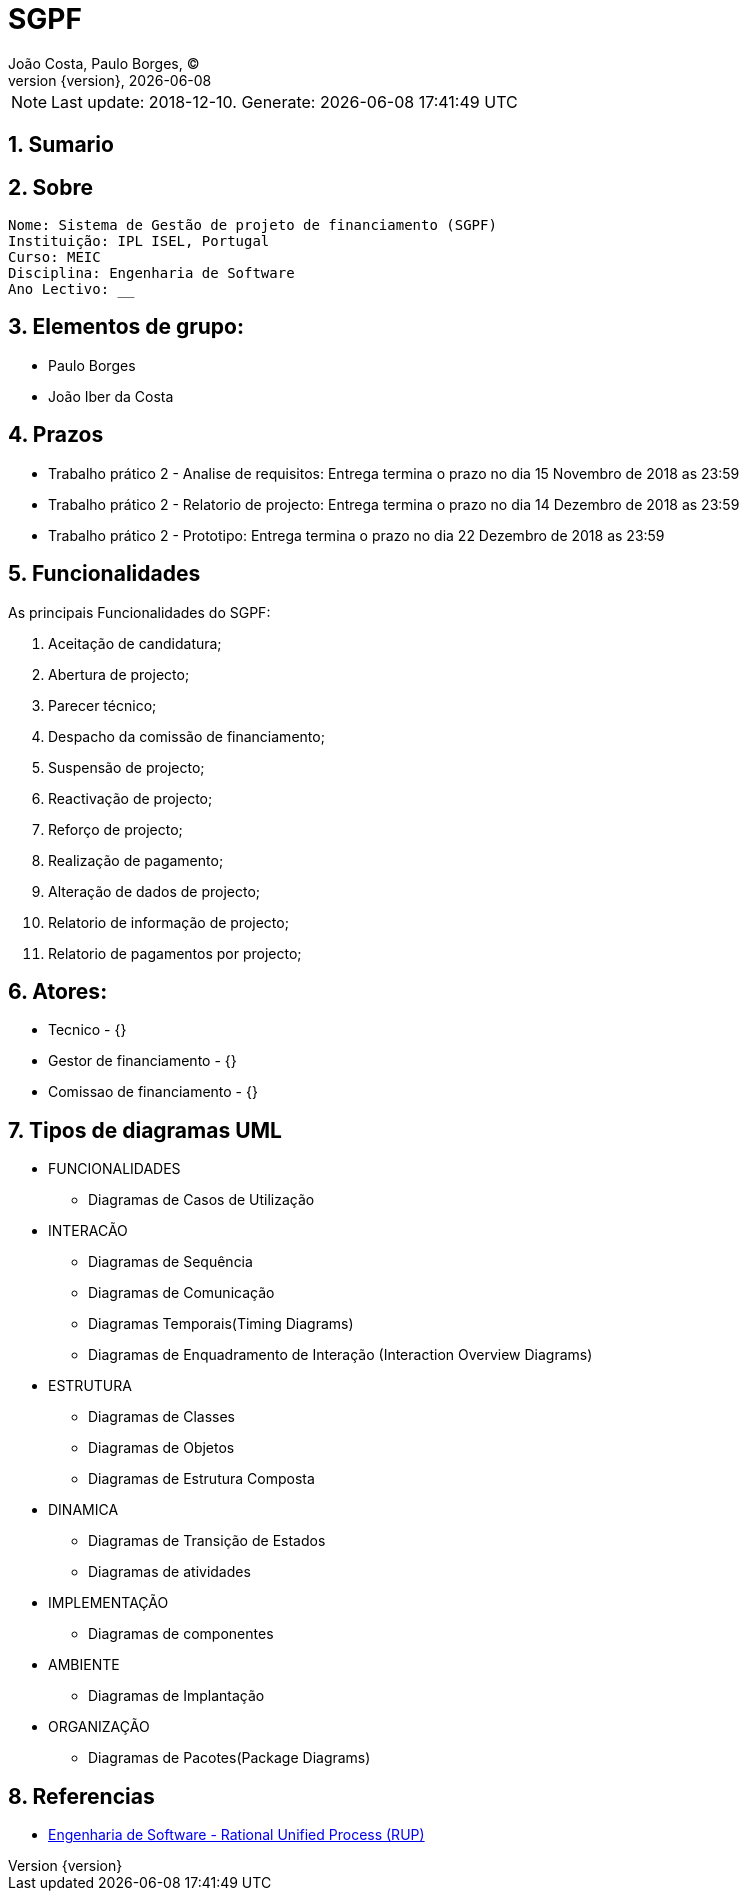 = SGPF
João Costa, Paulo Borges, (C);
:revnumber: {version}
:revdate: {localdate}
:toc: 
:toc-placement!:
:sectnums:                                                          
:toclevels: 4 	
:toc-title: Indice	
:experimental:                                                      
:description:                             
:keywords: ISEL MEIC                                            
:imagesdir: ./img 	

NOTE: Last update: 2018-12-10. Generate: {localdate} {localtime}


[[doc.summary]]
== Sumario


== Sobre

----
Nome: Sistema de Gestão de projeto de financiamento (SGPF)
Instituição: IPL ISEL, Portugal
Curso: MEIC
Disciplina: Engenharia de Software
Ano Lectivo: __
----


== Elementos de grupo:

* Paulo Borges 
* João Iber da Costa

== Prazos 

* Trabalho prático 2 - Analise de requisitos: Entrega termina o prazo no dia 15 Novembro de 2018 as 23:59

* Trabalho prático 2 - Relatorio de projecto: Entrega termina o prazo no dia 14 Dezembro de 2018 as 23:59

* Trabalho prático 2 - Prototipo: Entrega termina o prazo no dia 22 Dezembro de 2018 as 23:59



== Funcionalidades 

As principais Funcionalidades do SGPF:

a. Aceitação de candidatura;
b. Abertura de projecto;
c. Parecer técnico;
d. Despacho da comissão de financiamento;
e. Suspensão de projecto;
f. Reactivação de projecto;
g. Reforço de projecto;
h. Realização de pagamento;
i. Alteração de dados de projecto;
j. Relatorio de informação de projecto;
k. Relatorio de pagamentos por projecto;


== Atores:

* Tecnico - {}
* Gestor de financiamento - {}
* Comissao de financiamento - {}

== Tipos de diagramas UML

* FUNCIONALIDADES
** Diagramas de Casos de Utilização
//-

* INTERACÃO
** Diagramas de Sequência
** Diagramas de Comunicação
** Diagramas Temporais(Timing Diagrams)
** Diagramas de Enquadramento de Interação (Interaction Overview Diagrams)
//-

* ESTRUTURA
** Diagramas de Classes
** Diagramas de Objetos
** Diagramas de Estrutura Composta
//-

* DINAMICA
** Diagramas de Transição de Estados
** Diagramas de atividades
//-

* IMPLEMENTAÇÃO
** Diagramas de componentes

* AMBIENTE
** Diagramas de Implantação
//-

* ORGANIZAÇÃO
** Diagramas de Pacotes(Package Diagrams)


== Referencias

* https://www.youtube.com/watch?v=5CwEqJB3c5g[Engenharia de Software - Rational Unified Process (RUP)]